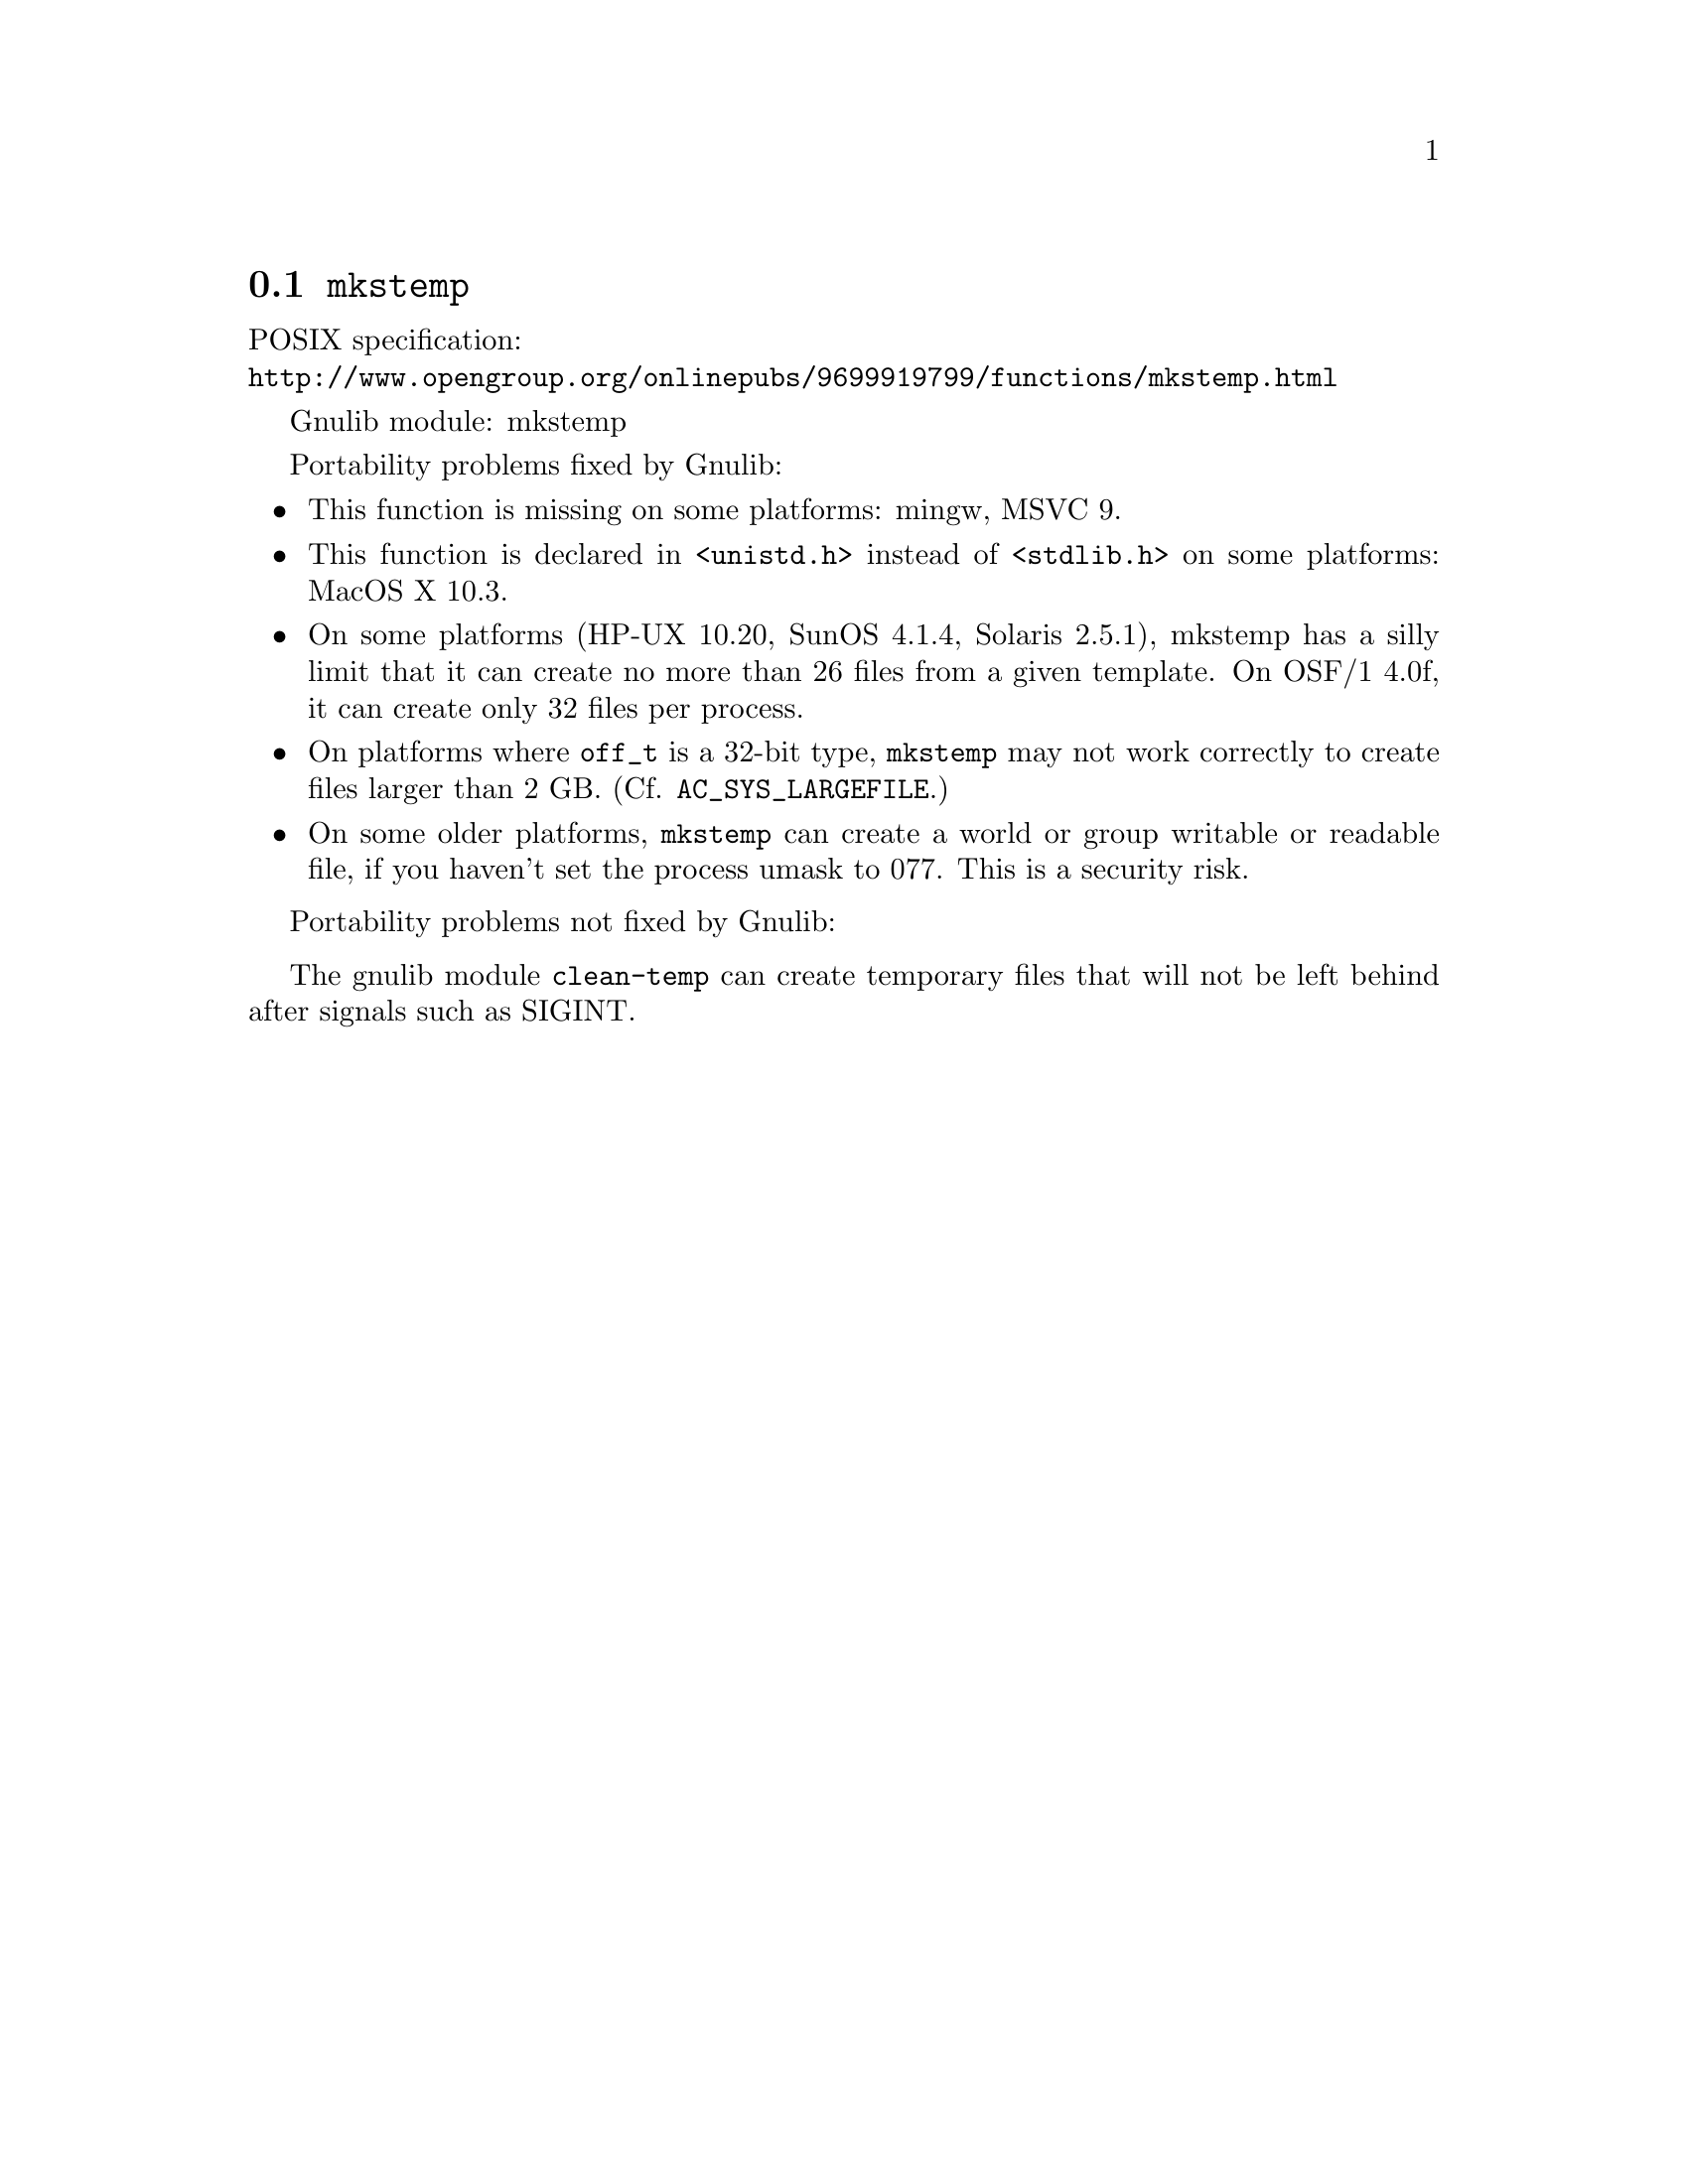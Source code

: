 @node mkstemp
@section @code{mkstemp}
@findex mkstemp

POSIX specification:@* @url{http://www.opengroup.org/onlinepubs/9699919799/functions/mkstemp.html}

Gnulib module: mkstemp

Portability problems fixed by Gnulib:
@itemize
@item
This function is missing on some platforms:
mingw, MSVC 9.
@item
This function is declared in @code{<unistd.h>} instead of @code{<stdlib.h>}
on some platforms:
MacOS X 10.3.
@item
On some platforms (HP-UX 10.20, SunOS 4.1.4, Solaris 2.5.1), mkstemp has a silly
limit that it can create no more than 26 files from a given template.  On
OSF/1 4.0f, it can create only 32 files per process.
@item
On platforms where @code{off_t} is a 32-bit type, @code{mkstemp} may not work
correctly to create files larger than 2 GB.  (Cf. @code{AC_SYS_LARGEFILE}.)
@item
On some older platforms, @code{mkstemp} can create a world or group
writable or readable file, if you haven't set the process umask to
077.  This is a security risk.
@end itemize

Portability problems not fixed by Gnulib:
@itemize
@end itemize

The gnulib module @code{clean-temp} can create temporary files that will not
be left behind after signals such as SIGINT.

